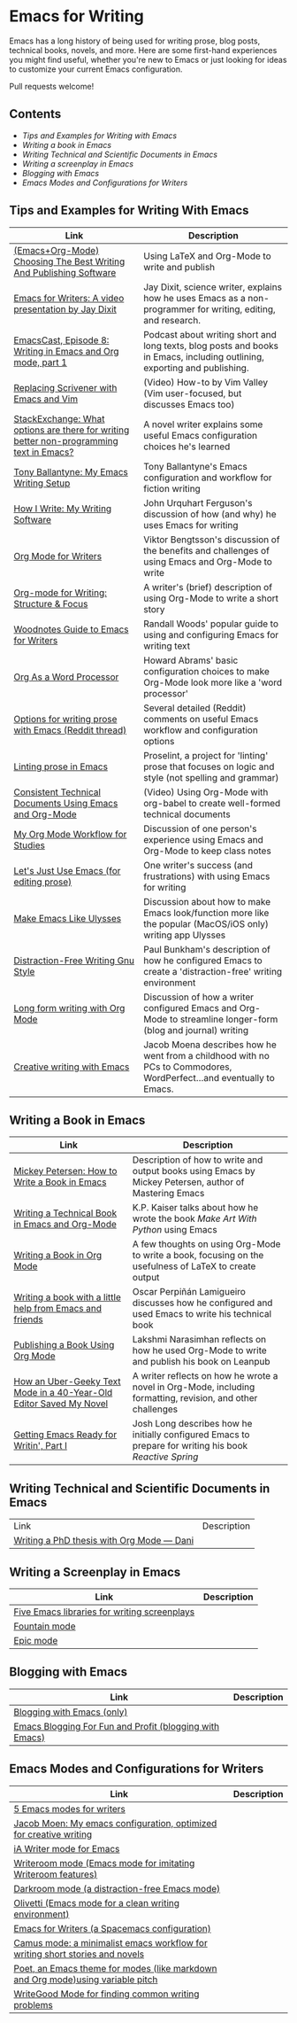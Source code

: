 * Emacs for Writing

Emacs has a long history of being used for writing prose, blog posts, technical books, novels, and more. Here are some first-hand experiences you might find useful, whether you're new to Emacs or just looking for ideas to customize your current Emacs configuration.

Pull requests welcome!

** Contents
- [[README.org#Tips-and-Examples-for-Writing-with-Emacs][Tips and Examples for Writing with Emacs]]
- [[README.org#Writing-a-book-in-Emacs][Writing a book in Emacs]]
- [[README.org#Writing-Technical-and-Scientific-Documents-in-Emacs][Writing Technical and Scientific Documents in Emacs]]
- [[README.org#Writing-a-screenplay-in-Emacs][Writing a screenplay in Emacs]]
- [[README.org#Blogging-with-Emacs][Blogging with Emacs]]
- [[README.org#Emacs-Modes-and-Configurations-for-Writers][Emacs Modes and Configurations for Writers]]


** Tips and Examples for Writing With Emacs
| Link                                                                                    | Description                                                                                                               |
|-----------------------------------------------------------------------------------------+---------------------------------------------------------------------------------------------------------------------------|
| [[https://www.wisdomandwonder.com/article/10805/emacsorg-mode-choosing-the-best-writing-and-publishing-software][(Emacs+Org-Mode) Choosing The Best Writing And Publishing Software]]                      | Using LaTeX and Org-Mode to write and publish                                                                             |
| [[https://www.youtube.com/watch?v=FtieBc3KptU][Emacs for Writers: A video presentation by Jay Dixit]]                                    | Jay Dixit, science writer, explains how he uses Emacs as a non-programmer for writing, editing, and research.             |
| [[https://emacscast.org/episode_8/][EmacsCast, Episode 8: Writing in Emacs and Org mode, part 1]]                             | Podcast about writing short and long texts, blog posts and books in Emacs, including outlining, exporting and publishing. |
| [[https://www.youtube.com/watch?v=VOfSjLwQY28][Replacing Scrivener with Emacs and Vim]]                                                  | (Video) How-to by Vim Valley (Vim user-focused, but discusses Emacs too)                                                  |
| [[https://emacs.stackexchange.com/questions/2171/what-options-are-there-for-writing-better-non-programming-text-in-emacs/14238#14238][StackExchange: What options are there for writing better non-programming text in Emacs?]] | A novel writer explains some useful Emacs configuration choices he's learned                                              |
| [[https://tonyballantyne.com/EmacsWritingTips.html][Tony Ballantyne: My Emacs Writing Setup]]                                                 | Tony Ballantyne's Emacs configuration and workflow for fiction writing                                                    |
| [[https://johnurquhartferguson.info/post/how-i-write-my-writing-software/][How I Write: My Writing Software]]                                                        | John Urquhart Ferguson's discussion of how (and why) he uses Emacs for writing                                            |
| [[https://www.viktorbengtsson.com/blog/org-mode-for-writers/][Org Mode for Writers]]                                                                    | Viktor Bengtsson's discussion of the benefits and challenges of using Emacs and Org-Mode to write                         |
| [[https://awarewriter.wordpress.com/2012/03/04/org-mode-for-writing-structure-focus/][Org-mode for Writing: Structure & Focus]]                                                 | A writer's (brief) description of using Org-Mode to write a short story                                                   |
| [[http://www.therandymon.com/index.php?/197-Woodnotes-Guide-to-Emacs-for-Writers.html][Woodnotes Guide to Emacs for Writers]]                                                    | Randall Woods' popular guide to using and configuring Emacs for writing text                                              |
| [[http://www.howardism.org/Technical/Emacs/orgmode-wordprocessor.html][Org As a Word Processor]]                                                                 | Howard Abrams' basic configuration choices to make Org-Mode look more like a 'word processor'                             |
| [[https://www.reddit.com/r/emacs/comments/48dp3e/what_are_some_options_for_writing_prose_on)][Options for writing prose with Emacs (Reddit thread)]]                                    | Several detailed (Reddit) comments on useful Emacs workflow and configuration options                                     |
| [[https://unconj.ca/blog/linting-prose-in-emacs.html][Linting prose in Emacs]]                                                                  | Proselint, a project for 'linting' prose that focuses on logic and style (not spelling and grammar)                       |
| [[https://www.youtube.com/watch?v=0g9BcZvQbXU][Consistent Technical Documents Using Emacs and Org-Mode]]                                 | (Video) Using Org-Mode with org-babel to create well-formed technical documents                                           |
| [[https://www.reddit.com/r/emacs/comments/e0m5dl/my_orgmode_workflow_for_studies/][My Org Mode Workflow for Studies]]                                                        | Discussion of one person's experience using Emacs and Org-Mode to keep class notes                                        |
| [[http://www.beastwithin.org/blog/2011/05/24/lets-just-use-emacs.html][Let's Just Use Emacs (for editing prose)]]                                                | One writer's success (and frustrations) with using Emacs for writing                                                      |
| [[https://writing.stackexchange.com/questions/18070/make-emacs-or-vim-etc-like-ulysses][Make Emacs Like Ulysses]]                                                                 | Discussion about how to make Emacs look/function more like the popular (MacOS/iOS only) writing app Ulysses               |
| [[https://bunkham.com/emacs-writing-setup/][Distraction-Free Writing Gnu Style]]                                                      | Paul Bunkham's description of how he configured Emacs to create a 'distraction-free' writing environment                  |
| [[http://doc.rix.si/cce/cce-writing.html#org4123a79][Long form writing with Org Mode]]                                                         | Discussion of how a writer configured Emacs and Org-Mode to streamline longer-form (blog and journal) writing             |
| [[https://jacmoes.wordpress.com/2019/09/24/creative-writing-with-emacs/][Creative writing with Emacs]]                                                             | Jacob Moena describes how he went from a childhood with no PCs to Commodores, WordPerfect...and eventually to Emacs. |

** Writing a Book in Emacs
| Link                                                                | Description                                                                                                 |
|---------------------------------------------------------------------+-------------------------------------------------------------------------------------------------------------|
| [[https://www.masteringemacs.org/article/how-to-write-a-book-in-emacs][Mickey Petersen: How to Write a Book in Emacs]]                       | Description of how to write and output books using Emacs by Mickey Petersen, author of Mastering Emacs      |
| [[https://www.kpkaiser.com/programming/writing-a-technical-book-in-emacs-and-org-mode/][Writing a Technical Book in Emacs and Org-Mode]]                      | K.P. Kaiser talks about how he wrote the book /Make Art With Python/ using Emacs                              |
| [[https://irreal.org/blog/?p=4429][Writing a Book in Org Mode]]                                          | A few thoughts on using Org-Mode to write a book, focusing on the usefulness of LaTeX to create output      |
| [[https://procomun.wordpress.com/2014/03/10/writing-a-book-with-emacs/][Writing a book with a little help from Emacs and friends]]            | Oscar Perpiñán Lamigueiro discusses how he configured and used Emacs to write his technical book            |
| [[https://medium.com/@lakshminp/publishing-a-book-using-org-mode-9e817a56d144][Publishing a Book Using Org Mode]]                                    | Lakshmi Narasimhan reflects on how he used Org-Mode to write and publish his book on Leanpub                |
| [[https://www.tomheon.com/2019/04/10/how-an-uber-geeky-text-mode-in-a-40-year-old-editor-saved-my-novel/][How an Uber-Geeky Text Mode in a 40-Year-Old Editor Saved My Novel ]] | A writer reflects on how he wrote a novel in Org-Mode, including formatting, revision, and other challenges |
| [[https://joshlong.com/jl/blogPost/emacs-pt-1.html][Getting Emacs Ready for Writin', Part I]]                             | Josh Long describes how he initially configured Emacs to prepare for writing his book /Reactive Spring/       |

** Writing Technical and Scientific Documents in Emacs
| Link                                      | Description |
| [[https://write.as/dani/writing-a-phd-thesis-with-org-mode][Writing a PhD thesis with Org Mode — Dani]] |             |


** Writing a Screenplay in Emacs
| Link                                         | Description |
|----------------------------------------------+-------------|
| [[https://www.emacswiki.org/emacs/?action=browse;oldid=ScreenPlay;id=Screenplay][Five Emacs libraries for writing screenplays]] |             |
| [[https://fountain-mode.org/][Fountain mode]]                                |             |
| [[https://github.com/bookhacker/epic-mode][Epic mode]]                                    |             |

** Blogging with Emacs
| Link                                                    | Description |
|---------------------------------------------------------+-------------|
| [[https://diego.codes/post/blogging-with-org/][Blogging with Emacs (only)]]                              |             |
| [[https://loomcom.com/blog/0110_emacs_blogging_for_fun_and_profit.html][Emacs Blogging For Fun and Profit (blogging with Emacs)]] |             |

** Emacs Modes and Configurations for Writers
| Link                                                                            | Description |
|---------------------------------------------------------------------------------+-------------|
| [[https://opensource.com/article/18/5/emacs-modes-writers][5 Emacs modes for writers]]                                                       |             |
| [[https://github.com/jacmoe/emacs.d][Jacob Moen: My emacs configuration, optimized for creative writing]]              |             |
| [[https://kodfabrik.com/journal/ia-writer-mode-for-emacs/][iA Writer mode for Emacs]]                                                        |             |
| [[https://github.com/joostkremers/writeroom-mode][Writeroom mode (Emacs mode for imitating Writeroom features)]]                    |             |
| [[https://github.com/joaotavora/darkroom][Darkroom mode (a distraction-free Emacs mode)]]                                   |             |
| [[https://github.com/rnkn/olivetti][Olivetti (Emacs mode for a clean writing environment)]]                           |             |
| [[https://github.com/frankjonen/emacs-for-writers][Emacs for Writers (a Spacemacs configuration)]]                                   |             |
| [[https://github.com/priyatam/camus-mode][Camus mode: a minimalist emacs workflow for writing short stories and novels]]    |             |
| [[https://github.com/kunalb/poet][Poet, an Emacs theme for modes (like markdown and Org mode)using variable pitch]] |             |
| [[http://bnbeckwith.com/code/writegood-mode.html][WriteGood Mode for finding common writing problems]]                              |             |
